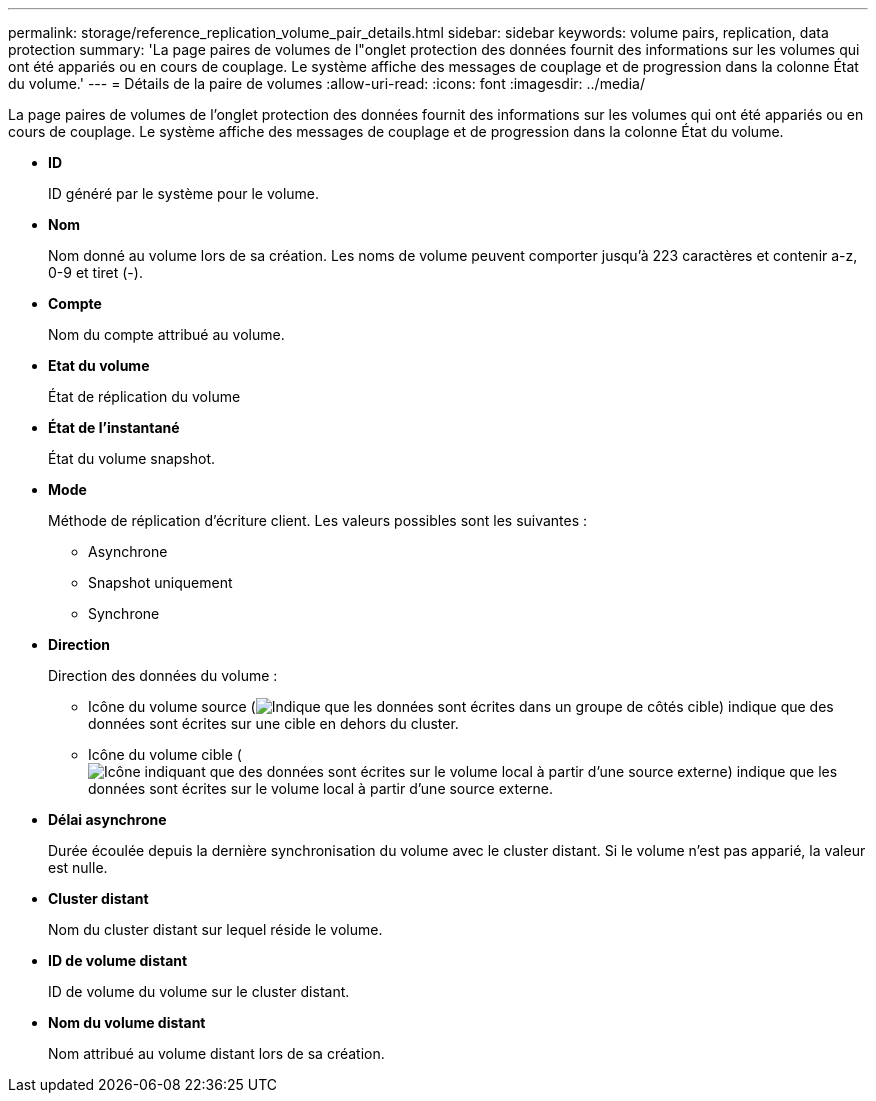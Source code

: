 ---
permalink: storage/reference_replication_volume_pair_details.html 
sidebar: sidebar 
keywords: volume pairs, replication, data protection 
summary: 'La page paires de volumes de l"onglet protection des données fournit des informations sur les volumes qui ont été appariés ou en cours de couplage. Le système affiche des messages de couplage et de progression dans la colonne État du volume.' 
---
= Détails de la paire de volumes
:allow-uri-read: 
:icons: font
:imagesdir: ../media/


[role="lead"]
La page paires de volumes de l'onglet protection des données fournit des informations sur les volumes qui ont été appariés ou en cours de couplage. Le système affiche des messages de couplage et de progression dans la colonne État du volume.

* *ID*
+
ID généré par le système pour le volume.

* *Nom*
+
Nom donné au volume lors de sa création. Les noms de volume peuvent comporter jusqu'à 223 caractères et contenir a-z, 0-9 et tiret (-).

* *Compte*
+
Nom du compte attribué au volume.

* *Etat du volume*
+
État de réplication du volume

* *État de l'instantané*
+
État du volume snapshot.

* *Mode*
+
Méthode de réplication d'écriture client. Les valeurs possibles sont les suivantes :

+
** Asynchrone
** Snapshot uniquement
** Synchrone


* *Direction*
+
Direction des données du volume :

+
** Icône du volume source (image:../media/source_icon_for_volume_pairs.png["Indique que les données sont écrites dans un groupe de côtés cible"]) indique que des données sont écrites sur une cible en dehors du cluster.
** Icône du volume cible (image:../media/target_icon_for_volume_pairs.png["Icône indiquant que des données sont écrites sur le volume local à partir d'une source externe"]) indique que les données sont écrites sur le volume local à partir d'une source externe.


* *Délai asynchrone*
+
Durée écoulée depuis la dernière synchronisation du volume avec le cluster distant. Si le volume n'est pas apparié, la valeur est nulle.

* *Cluster distant*
+
Nom du cluster distant sur lequel réside le volume.

* *ID de volume distant*
+
ID de volume du volume sur le cluster distant.

* *Nom du volume distant*
+
Nom attribué au volume distant lors de sa création.


